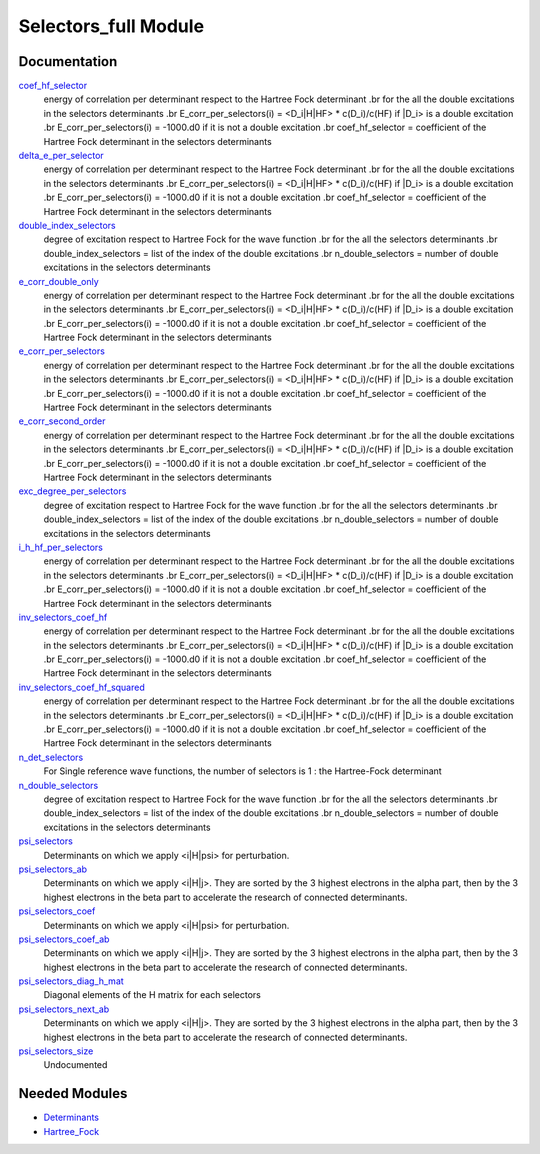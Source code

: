 =====================
Selectors_full Module
=====================

Documentation
=============

.. Do not edit this section. It was auto-generated from the
.. by the `update_README.py` script.

`coef_hf_selector <http://github.com/LCPQ/quantum_package/tree/master/src/Selectors_full/e_corr_selectors.irp.f#L28>`_
  energy of correlation per determinant respect to the Hartree Fock determinant
  .br
  for the all the double excitations in the selectors determinants
  .br
  E_corr_per_selectors(i) = <D_i|H|HF> * c(D_i)/c(HF) if |D_i> is a double excitation
  .br
  E_corr_per_selectors(i) = -1000.d0 if it is not a double excitation
  .br
  coef_hf_selector = coefficient of the Hartree Fock determinant in the selectors determinants


`delta_e_per_selector <http://github.com/LCPQ/quantum_package/tree/master/src/Selectors_full/e_corr_selectors.irp.f#L33>`_
  energy of correlation per determinant respect to the Hartree Fock determinant
  .br
  for the all the double excitations in the selectors determinants
  .br
  E_corr_per_selectors(i) = <D_i|H|HF> * c(D_i)/c(HF) if |D_i> is a double excitation
  .br
  E_corr_per_selectors(i) = -1000.d0 if it is not a double excitation
  .br
  coef_hf_selector = coefficient of the Hartree Fock determinant in the selectors determinants


`double_index_selectors <http://github.com/LCPQ/quantum_package/tree/master/src/Selectors_full/e_corr_selectors.irp.f#L4>`_
  degree of excitation respect to Hartree Fock for the wave function
  .br
  for the all the selectors determinants
  .br
  double_index_selectors = list of the index of the double excitations
  .br
  n_double_selectors = number of double excitations in the selectors determinants


`e_corr_double_only <http://github.com/LCPQ/quantum_package/tree/master/src/Selectors_full/e_corr_selectors.irp.f#L34>`_
  energy of correlation per determinant respect to the Hartree Fock determinant
  .br
  for the all the double excitations in the selectors determinants
  .br
  E_corr_per_selectors(i) = <D_i|H|HF> * c(D_i)/c(HF) if |D_i> is a double excitation
  .br
  E_corr_per_selectors(i) = -1000.d0 if it is not a double excitation
  .br
  coef_hf_selector = coefficient of the Hartree Fock determinant in the selectors determinants


`e_corr_per_selectors <http://github.com/LCPQ/quantum_package/tree/master/src/Selectors_full/e_corr_selectors.irp.f#L31>`_
  energy of correlation per determinant respect to the Hartree Fock determinant
  .br
  for the all the double excitations in the selectors determinants
  .br
  E_corr_per_selectors(i) = <D_i|H|HF> * c(D_i)/c(HF) if |D_i> is a double excitation
  .br
  E_corr_per_selectors(i) = -1000.d0 if it is not a double excitation
  .br
  coef_hf_selector = coefficient of the Hartree Fock determinant in the selectors determinants


`e_corr_second_order <http://github.com/LCPQ/quantum_package/tree/master/src/Selectors_full/e_corr_selectors.irp.f#L35>`_
  energy of correlation per determinant respect to the Hartree Fock determinant
  .br
  for the all the double excitations in the selectors determinants
  .br
  E_corr_per_selectors(i) = <D_i|H|HF> * c(D_i)/c(HF) if |D_i> is a double excitation
  .br
  E_corr_per_selectors(i) = -1000.d0 if it is not a double excitation
  .br
  coef_hf_selector = coefficient of the Hartree Fock determinant in the selectors determinants


`exc_degree_per_selectors <http://github.com/LCPQ/quantum_package/tree/master/src/Selectors_full/e_corr_selectors.irp.f#L3>`_
  degree of excitation respect to Hartree Fock for the wave function
  .br
  for the all the selectors determinants
  .br
  double_index_selectors = list of the index of the double excitations
  .br
  n_double_selectors = number of double excitations in the selectors determinants


`i_h_hf_per_selectors <http://github.com/LCPQ/quantum_package/tree/master/src/Selectors_full/e_corr_selectors.irp.f#L32>`_
  energy of correlation per determinant respect to the Hartree Fock determinant
  .br
  for the all the double excitations in the selectors determinants
  .br
  E_corr_per_selectors(i) = <D_i|H|HF> * c(D_i)/c(HF) if |D_i> is a double excitation
  .br
  E_corr_per_selectors(i) = -1000.d0 if it is not a double excitation
  .br
  coef_hf_selector = coefficient of the Hartree Fock determinant in the selectors determinants


`inv_selectors_coef_hf <http://github.com/LCPQ/quantum_package/tree/master/src/Selectors_full/e_corr_selectors.irp.f#L29>`_
  energy of correlation per determinant respect to the Hartree Fock determinant
  .br
  for the all the double excitations in the selectors determinants
  .br
  E_corr_per_selectors(i) = <D_i|H|HF> * c(D_i)/c(HF) if |D_i> is a double excitation
  .br
  E_corr_per_selectors(i) = -1000.d0 if it is not a double excitation
  .br
  coef_hf_selector = coefficient of the Hartree Fock determinant in the selectors determinants


`inv_selectors_coef_hf_squared <http://github.com/LCPQ/quantum_package/tree/master/src/Selectors_full/e_corr_selectors.irp.f#L30>`_
  energy of correlation per determinant respect to the Hartree Fock determinant
  .br
  for the all the double excitations in the selectors determinants
  .br
  E_corr_per_selectors(i) = <D_i|H|HF> * c(D_i)/c(HF) if |D_i> is a double excitation
  .br
  E_corr_per_selectors(i) = -1000.d0 if it is not a double excitation
  .br
  coef_hf_selector = coefficient of the Hartree Fock determinant in the selectors determinants


`n_det_selectors <http://github.com/LCPQ/quantum_package/tree/master/src/Selectors_full/selectors.irp.f#L8>`_
  For Single reference wave functions, the number of selectors is 1 : the
  Hartree-Fock determinant


`n_double_selectors <http://github.com/LCPQ/quantum_package/tree/master/src/Selectors_full/e_corr_selectors.irp.f#L5>`_
  degree of excitation respect to Hartree Fock for the wave function
  .br
  for the all the selectors determinants
  .br
  double_index_selectors = list of the index of the double excitations
  .br
  n_double_selectors = number of double excitations in the selectors determinants


`psi_selectors <http://github.com/LCPQ/quantum_package/tree/master/src/Selectors_full/selectors.irp.f#L30>`_
  Determinants on which we apply <i|H|psi> for perturbation.


`psi_selectors_ab <http://github.com/LCPQ/quantum_package/tree/master/src/Selectors_full/selectors.irp.f#L64>`_
  Determinants on which we apply <i|H|j>.
  They are sorted by the 3 highest electrons in the alpha part,
  then by the 3 highest electrons in the beta part to accelerate
  the research of connected determinants.


`psi_selectors_coef <http://github.com/LCPQ/quantum_package/tree/master/src/Selectors_full/selectors.irp.f#L31>`_
  Determinants on which we apply <i|H|psi> for perturbation.


`psi_selectors_coef_ab <http://github.com/LCPQ/quantum_package/tree/master/src/Selectors_full/selectors.irp.f#L65>`_
  Determinants on which we apply <i|H|j>.
  They are sorted by the 3 highest electrons in the alpha part,
  then by the 3 highest electrons in the beta part to accelerate
  the research of connected determinants.


`psi_selectors_diag_h_mat <http://github.com/LCPQ/quantum_package/tree/master/src/Selectors_full/selectors.irp.f#L51>`_
  Diagonal elements of the H matrix for each selectors


`psi_selectors_next_ab <http://github.com/LCPQ/quantum_package/tree/master/src/Selectors_full/selectors.irp.f#L66>`_
  Determinants on which we apply <i|H|j>.
  They are sorted by the 3 highest electrons in the alpha part,
  then by the 3 highest electrons in the beta part to accelerate
  the research of connected determinants.


`psi_selectors_size <http://github.com/LCPQ/quantum_package/tree/master/src/Selectors_full/selectors.irp.f#L3>`_
  Undocumented

Needed Modules
==============

.. Do not edit this section. It was auto-generated from the
.. by the `update_README.py` script.

.. image:: tree_dependency.pdf

* `Determinants <http://github.com/LCPQ/quantum_package/tree/master/src/Determinants>`_
* `Hartree_Fock <http://github.com/LCPQ/quantum_package/tree/master/src/Hartree_Fock>`_

